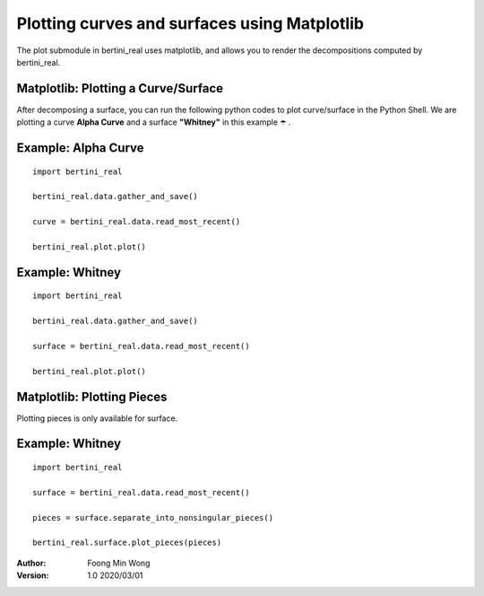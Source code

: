 Plotting curves and surfaces using Matplotlib 
==============================================

The plot submodule in bertini_real uses matplotlib, and allows you to render the decompositions
computed by bertini_real.

Matplotlib: Plotting a Curve/Surface
*************************************
After decomposing a surface, you can run the following python codes to plot curve/surface in the Python Shell. 
We are plotting a curve **Alpha Curve** and a surface  **"Whitney"** in this example ☂️ .


Example: Alpha Curve
*********************
::

    import bertini_real

    bertini_real.data.gather_and_save()

    curve = bertini_real.data.read_most_recent()

    bertini_real.plot.plot()


.. image:: matplotlib_pictures/alphacurve.PNG
   :width: 40 %

.. image:: matplotlib_pictures/alphacurve_vertices.PNG
   :width: 40 %

.. image:: matplotlib_pictures/alphacurve_raw.PNG
   :width: 40 %

.. image:: matplotlib_pictures/alphacurve_smooth.PNG
   :width: 40 %


Example: Whitney
*****************
::

    import bertini_real

    bertini_real.data.gather_and_save()

    surface = bertini_real.data.read_most_recent()

    bertini_real.plot.plot()

.. image:: matplotlib_pictures/whitney.PNG
   :width: 40 %

.. image:: matplotlib_pictures/whitney_vertices.PNG
   :width: 40 %

.. image:: matplotlib_pictures/whitney_raw.PNG
   :width: 40 %

.. image:: matplotlib_pictures/whitney_smooth.PNG
   :width: 40 %

Matplotlib: Plotting Pieces
****************************
Plotting pieces is only available for surface.

Example: Whitney
*****************
::

    import bertini_real

    surface = bertini_real.data.read_most_recent()

    pieces = surface.separate_into_nonsingular_pieces()

    bertini_real.surface.plot_pieces(pieces)


.. image:: matplotlib_pictures/whitney_pieces.PNG
   :width: 40 %

.. image:: matplotlib_pictures/whitney_piece0.PNG
   :width: 40 %


:Author:
	Foong Min Wong

:Version: 1.0 2020/03/01
